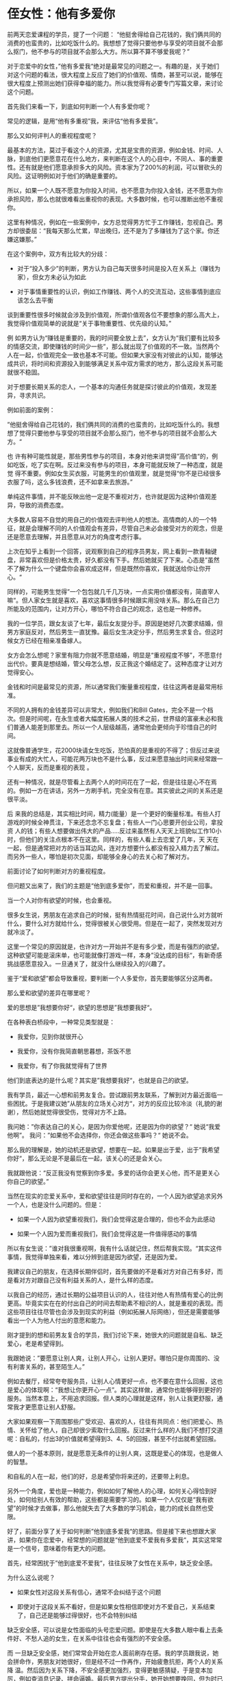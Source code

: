 * 侄女性：他有多爱你
前两天恋爱课程的学员，提了一个问题：
“他挺舍得给自己花钱的，我们俩共同的消费的也蛮贵的，比如吃饭什么的。我想想了觉得只要他参与享受的项目就不会那么抠门，他不参与的项目就不会那么大方。所以算不算不够爱我呢？”

对于恋爱中的女性，”他有多爱我“绝对是最常见的问题之一。有趣的是，关于她们对这个问题的看法，很大程度上反应了她们的价值观、情商，甚至可以说，能够在很大程度上预测出她们获得幸福的能力。所以我觉得有必要专门写篇文章，来讨论这个问题。

首先我们来看一下，到底如何判断一个人有多爱你呢？

常见的逻辑，是用“他有多重视”我，来评估“他有多爱我”。

那么又如何评判人的重视程度呢？

最基本的方法，莫过于看这个人的资源，尤其是宝贵的资源，例如金钱、时间、人脉，到底他们更愿意花在什么地方，来判断在这个人的心目中，不同人、事的重要性。还有就是他们愿意承担多大的风险。资本家为了200%的利润，可以冒砍头的风险。这证明例如对于他们的确是重要的。

所以，如果一个人既不愿意为你投入时间，也不愿意为你投入金钱，还不愿意为你承担风险，那么也就很难看出重视你的表现。大多数时候，也可以推断出他不重视你。

这里有种情况，例如在一些案例中，女方总觉得男方忙于工作赚钱，忽视自己。男方却很委屈：“我每天那么忙累，早出晚归，还不是为了多赚钱为了这个家。你还嫌这嫌那。”

在这个案例中，双方有比较大的分歧：


        * 对于“投入多少”的判断，男方认为自己每天很多时间是投入在关系上（赚钱为家），但女方未必认为如此

        * 对于事情重要性的认识，例如工作赚钱、两个人的交流互动，这些事情到底应该怎么去平衡

谈到重要性很多时候就会涉及到价值观，所谓价值观各位不要想象的那么高大上，我觉得价值观简单的说就是“关于事物重要性、优先级的认知。”

例 如男方认为“赚钱是重要的，我的时间要全放上去”，女方认为“我们要有比较多的情感交流，即使赚钱的时间少一些”，那么就出现了价值观的不一致。当然两个 人在一起，价值观完全一致也基本不可能。但如果大家没有对彼此的认知，能够达成共识，将时间和资源投入到能够满足关系中双方需求的地方，那么这段关系可能 就很不稳固。

对于想要长期关系的恋人，一个基本的沟通任务就是探讨彼此的价值观，发现差异，寻求共识。

例如前面的案例：

”他挺舍得给自己花钱的，我们俩共同的消费的也蛮贵的，比如吃饭什么的。我想想了觉得只要他参与享受的项目就不会那么抠门，他不参与的项目就不会那么大方。“

也 许有种可能性就是，那些男性参与的项目，本身对他来讲觉得”高价值“的，例如吃饭，吃了实在啊。反过来没有参与的项目，本身可能就反映了一种态度，就是觉 得不重要。例如女生买衣服，可能男生的价值观里，就是觉得“你不是已经很多衣服了吗，这么多钱浪费，还不如拿来去旅游。”

单纯这件事情，并不能反映出他一定是不重视对方，也许就是因为这种价值观差异，导致的消费态度。

大多数人容易不自觉的用自己的价值观去评判他人的想法。高情商的人的一个特征，就是会理解不同的人价值观会有差异，尽管自己未必会接受对方的观念，但是还是愿意去理解，并且愿意从对方的角度考虑行事。

上次在知乎上看到一个回答，说观察到自己的程序员男友，网上看到一款青釉键盘，非常喜欢但是价格太贵，好久都没有下手。然后她就买了下来。心态是”虽然不了解为什么一个键盘你会喜欢成这样，但是既然你喜欢，我就送给你让你开心。“

同样的，可能男生觉得”一个包包就几千几万块，一点实用价值都没有，简直宰人嘛“。但人家女生就是喜欢，喜欢这事情很多时候跟实用没啥关系。那么在自己力所能及的范围内，让对方开心，哪怕不符合自己的观念，这也是一种修养。

我的一位学员，跟女友谈了七年，最后女友提分手。原因是她好几次要求结婚，但男方家庭反对，然后男生一直犹豫。最后女生决定分手，然后男生求复合。但这时候女方已经在相亲准备嫁人。

女方会怎么想呢？家里有阻力你就不愿意结婚，明显是“重视程度不够”，不愿意付出代价。要真是想结婚，管父母怎么想，反正我这个婚结定了。这种态度才让对方觉得安心。

金钱和时间是最常见的资源，所以通常我们衡量重视程度，往往这两者是最常用标准。

不同的人拥有的金钱差异可以非常大，例如我们和Bill Gates，完全不是一个档次。但是时间呢，在永生或者大幅度拓展人类的技术之前，世界级的富豪未必和我们普通人能差到那里去。所以一个人层级越高，通常他会更倾向于珍惜自己的时间。

这就像普通学生，花2000块请女生吃饭，恐怕真的是重视的不得了；但反过来说事业有成的大忙人，可能花两万块也不是什么事，反过来愿意抽出时间来经常跟一个人聊天，反而是重视的表现 。

还有一种情况，就是尽管看上去两个人的时间花在了一起，但是往往是心不在焉的。例如一方在讲话，另外一方刷手机，完全没有在意。其实彼此之间的关系还是很平淡。

后 来我的总结是，其实相比时间，精力(能量）是一个更好的衡量标准。有些人打游戏的时候全神贯注，下来还念念不忘复盘；有些人一门心思要开创业公司，拿投资 人的钱；有些人想要做出伟大的产品.....反过来虽然有人天天上班貌似工作10小时，但他们的关注点根本不在这里。同样的，有些人看上去恋爱了几年，天 天在一起，但是通常把对方的话当耳边风，连对方想要什么都没有投入精力去了解过。而另外一些人，哪怕是初次见面，却能够全身心的去关心和了解对方。

前面讨论了如何判断对方的重视程度。

但问题又出来了，我们的主题是“他到底多爱你”，而爱和重视，并不是一回事。

当一个人对你有欲望的时候，也会重视。

很多女生说，男朋友在追求自己的时候，挺有热情挺花时间，自己说什么对方就听什么，要什么对方就给什么，觉得很被关心很受用。但是在一起了，突然发现对方就冷淡了。

这里一个常见的原因就是，也许对方一开始并不是有多少爱，而是有强烈的欲望。这种欲望可能是滚床单，也可能就像打游戏一样，本身”没达成的目标“，有新奇感挑战感愿意投入。一旦通关了，就没什么继续投入的兴趣了。

鉴于“爱和欲望”都会导致重视，要判断一个人多爱你，首先要能够区分这两者。

那么爱和欲望的差异在哪里呢？

爱的思想是”我想要你好“，欲望的思想是”我想要我好“。

在各种表白桥段中，一种常见类型就是：


        * 我爱你，见到你就很开心

        * 我爱你，没有你我简直朝思暮想，茶饭不思

        * 我爱你，有了你我就觉得有了世界

他们到底表达的是什么呢？其实是”我想要我好“，也就是自己的欲望。

我有学员，最近一心想和前男友复合。尝试跟前男友联系，了解到对方最近面临一些困扰。于是我建议她”从朋友的立场关心对方“，对方的反应比较冷淡（礼貌的谢谢），然后她就觉得很受伤，觉得对方不上路。

我问她：”你表达自己的关心，是因为你爱他呢，还是因为你的欲望？“
她说“我爱他啊”。
我问：”如果他不会选择你，你还会做这些事吗？“
她说不会。

那么我的理解是，她的动机还是欲望，想要在一起。如果是出于爱，出于”我希望你好“，那么无论是不是最后在一起，该关心的还是会关心。

我就跟他说：“反正我没有觉察到你多爱。多爱的话你会更关心他，而不是更关心你自己的欲望。”

当然在现实的恋爱关系中，爱和欲望往往是同时存在的，一个人因为欲望追求另外一个人，也是没什么问题的。但是：


        * 如果一个人因为欲望重视我们，我们会觉得这是合理的，但也不会为此感动

        * 如果一个人因为爱而重视我们，我们会觉得这是一件值得感动的事情

所以有女生说：”谁对我很重视啊，我有什么话就记住，然后帮我实现。“其实这件事情，我觉得单独来看，难以分辨到底是因为欲望，还是因为爱。

我建议自己的朋友，在选择长期伴侣时，首先要做的不是看对方对自己有多好，而是看对方对跟自己没有利益关系的人，是什么样的态度。

以我自己的经历，通过长期的公益项目认识的人，往往对他人有热情有爱心的比例更高。毕竟实实在在的付出自己的时间去帮助素不相识的人，就是重视的表现。而这些项目往往尽管也会涉及到现实的利益（例如拓展人际网络），但还是需要能够看出一个人为他人付出的意愿和能力。

刚才提到的想和前男友复合的学员，我们讨论下来，她很大的问题就是自私、缺乏爱心，老是希望得到。

我跟她说：”要愿意让别人爽，让别人开心，让别人更好。哪怕只是你周围的、没有利害关系的，甚至陌生人。”

例如去餐厅，经常夸夸服务员，让别人心情更好一点，也不要在意什么回报，这也是爱心的体现啊：“我想让你更开心一点”。其实这样做，通常你也能够得到更好的服务。当然本意上，不用追求回报。但人类的心理就是这样，别人让我更舒服，通常我才更愿意让别人舒服。

大家如果观察一下周围那些广受欢迎、喜欢的人，往往有共同点：他们把爱心、热情、关怀给了他人，自己却很少索取什么回报。反过来什么样的人我们不想打交道呢：自私的，付出3的价值就希望得到3、4、5的回报，甚至不付出就希望回报。

做人的一个基本原则，就是愿意无条件的让别人爽，这既是爱心的体现，也是做人的智慧。

和自私的人在一起，他们的好，总是希望你将来还的，还要带上利息。

另外一个角度，爱也是一种能力，例如如何了解他人的心理，如何关心得恰到好处，如何给别人有效的帮助，这些都是需要学习的。如果一个人仅仅是“我有欲望”的时候才去做事，那么他就失去了大多数的学习机会，能力的成长自然也受限。

好了，前面分享了关于如何判断”他到底多爱我“的思路。但是接下来也想跟大家讲，如果你在恋爱中，经常想的问题就是“他到底爱不爱我有多爱我“，其实这常常是一个信号，意味着你有更大的问题。

首先，经常困扰于”他到底爱不爱我“，往往反映了女性在关系中，缺乏安全感。

为什么这么说呢？


        * 如果女性对这段关系有信心，通常不会纠结于这个问题

        * 即使对于这段关系不看好，但是如果女性相信即使对方不爱自己，关系结束了，自己还是能够过得很好，也不会特别纠结

缺乏安全感，可以说是女性面临的头号恋爱问题。即使是在大多数人眼中看上去条件好、不愁人追的女生，在关系中往往也会有强烈的不安全感。

而 一旦缺乏安全感，她们常常会开始在恋人面前刷存在感。我的学员跟我说，她会拼命作，男朋友对她很好，但是经不过一作再作，开始疲惫抗拒，两个人的关系降 温。然后因为关系下降，不安全感更加强烈，变得更敏感猜疑，于是变本加厉，例如查消息记录、拼命逼婚。最后男方提出分手，她开始想要挽回，但为时已晚。

在 传统观念里，女性常常期待男性给自己带来安全感。但任何事情都是要付出代价的，如果你连基本的需求（安全感是基本需求）都要依赖于男性，那么独立也就无从 谈起。Freedom is not free, it's expensive. 归根结底，树立安全感应该是一个人自己的责任。

那么到底如何树立安全感呢？

首先你需要了解的是，缺乏安全感的根源，在于缺乏对自己的掌控，只能依赖他人。

在《高效能人士的7个习惯》中，作者指出一个人的成熟，分为三个阶段：

Level 1：依赖

在依赖阶段，一个人的思维以“你”为核心：你照顾我，为我的成败得失负责。

小孩就是在典型的依赖阶段，没有完整的法律权利，要有监护人通常是父母来照顾。出了问题，法律上也更多是强调监护人的责任。

依赖这件事情也表现在几个层面。

首先是人身层面上的依赖。例如小孩自己不能随意走动，要有父母或者其他人的监护。

在古代，女性和小孩一样，也是没有对自己人身的自主权的。在家从父，出家从夫。到了今天，法律上女性有了完整的人身自由，但现实中，在很多经济落后思想落后的地方，女性的人身自由，依然是难以得到充分保障的。

前几个月热议的山村最美女教师案例，就是一个极端情况的代表。被拐卖，没有人身的自由，而且周围的人甚至父母并不觉得“人身自由”是一个原则性的问题。尽管极端，但是以中国之大，很多地方的经济、思想依然可以说停留在古代，这种违法犯罪、限制人身自由的情况绝对不是个案。

当然更多的时候，并没有强制的外力限制人身自由，但是旧思想依然在中国有浓厚的基础。例如还是有不少人认为家庭暴力不是大问题，"老公教训一下老婆算什么呢"，默认男性对于女性身体的处置权。

在 这样一种环境中，对于女性在婚姻和家庭中的定位，通常是工具导向的：性工具、生育工具、养育工具、其它劳动工具。在经济超级落后例如很多偏远山区，这种思 想会赤裸裸的表达出来。而在其它地方，没有那么极端，女性有更多的自由度，但是“女性就是要相夫教子”这个中心思想，在今天恐怕依然是主流的婚姻观。衡量 女人的关键标准就是嫁的好不好、生了什么娃、娃养的怎么样。

第二个是经济上的依赖。

鲁迅在《挪拉出走之后》中谈到，一个新式的女子走出家庭，最后有两条路：堕落进了妓院，或者回到家庭。原因在于她们没有经济上的独立，因此即使看上去有了人身的选择，最后还是走回了老路。

Freedom is not free. 相反，自由常常是昂贵的。

郜老师这件事情，换个角度，假设她有经济能力在诸如北上广之类的地方过的很好，恐怕她对自己的事情的看法，又是另外的情况。而作为山区教师，吃财政的饭，讲话和做事自然也有很多限制。

所 以男女平权这件事情，发生的土壤往往是在文明程度高、经济发达、女性容易实现经济独立的地方产生。例如国内北上广，白领阶层的男女之间，大家的收入常常在 一个量级，你买得起的我也买的起，我买不起的常常你也买不起，谁怕谁呀。在这种情况下，女性择偶会更多的考虑自己的情感、价值观等精神层面的内容。

第三个是情感上的依赖。

前几天在知乎上看到一个问题：“三年的爱情分手了，他不爱了，而我该怎么办？怎么走出来？”

提问者的描述是：

" 跟男朋友是高中的同桌，在一起三年了去年十二月第一次听他说他不爱我了要分手，难过的要死。结果他后悔了三天后又回来找我，我马上就原谅他了，因为我真的 爱啊。但是从今年一月到四月无数次的分分合合。直到前几天他说他真的爱不上了，不要再逼他了。我心里也明白回不去了，可是就是很痛苦放不下，夜夜失眠也不 怎么想吃东西，可是还是忍不住每天联系他，然后听他说了各种狠话，这张嘴我听过极致的情话和对未来所有关于我的计划，如今却句句话刺在我心里，我甚至求他 再试一次不要分手，已经赌上了自尊。可是他的态度这次特别强硬。而我总抱着幻想觉得他还会回头，也总抱着回忆，夜夜失眠，爱情的最后，我成了自己最讨厌的 那种女孩，纠缠不清，没有自我，被人耻笑，可是三年啊，我要怎么抽离啊"

没有对方就不知道怎么过了，这是一种强烈的依赖。

在 言情小说、电视剧中，浪漫的爱情常常是一种“拯救式”的。灰姑娘跳了个舞丢了只鞋，然后王子就找上门来，从此两个人过上了幸福的生活。公主被陷害了沉睡 100年然后王子过来一吻，从此两个人过上了幸福的生活。女主人公长相平凡脾气暴躁但就是有集天下男性优点于一身的人瞎了眼拼命的倒追，然后…又是过上了 幸福的生活。

受到各种思潮潜移默化的影响，诸多女性的爱情观，依然是非常的被动，潜意识里常常期望有一个真命天子，带给自己幸福。却忘记了这是属于自己的责任。

但就像张学友的《情书》唱的：等待着别人给幸福的人，往往过的都不怎么幸福。

Level 2：独立

在依赖阶段，一个人的思维以“你”为核心：你照顾我，为我的成败得失负责。而在独立阶段，一个人的核心思维是“我”：我对自己负责，我有权选择。

一个人什么时候会进入独立的阶段呢？以我的观察，很多很多人一生，从思想上都没有走进这个阶段。

例如中国的父母，在催小孩结婚的时候经常用诸如“你都没结婚爸妈怎么开心得起来”之类的话。但这种语言本身就表明了他们的依赖性：一个人的快乐是自己的责任，而不应该是一定要别人做什么。

需要说明的是，很多人对独立的理解是选择的自主权“想做什么就做什么”，但却忽略了权利的另一面是责任：承担起属于自己的责任。

我认识一位女生，她和男朋友关系不好，觉得男朋友不懂她。例如选的餐厅不是自己喜欢的，讲话的对方不懂自己的言外之意。

因为她抱怨了几次，我就跟她说：“你可以跟他沟通啊，让他知道你的想法”。 她说：“为什么，爱我就应该要懂我啊”。

问题在于，人家现在也许的确不懂你。那怎么办呢？

她觉得“懂我就应该是你的事情，不是我的事情”。所以今天即使你不懂我，我不开心，我也不会去主动的改善状况，让我们的关系变得更好。

在糟糕的恋爱和婚姻关系里，很常见的一种情况就是双方或者至少有一方，遇到事情习惯性地会指责对方，觉得是对方的问题，但是“我没有错啊，我没有责任啊”。这种人常常停留在依赖的阶段，心理上没有断奶。进入关系中也容易问题不断。

Level 3：互赖

回顾前面的内容：在依赖阶段，一个人的思维以“你”为核心：你照顾我，为我的成败得失负责。而在独立阶段，一个人的核心思维是“我”：我对自己负责，我有权选择。

但人的成长，还有第三阶段：互赖。

互赖的核心是“我们”：我们共享目标；我们一起合作；我们深入沟通；我们融合彼此的智慧与能力，实现1+1>2的效果。

在《高效能人士的7个习惯》中说：


        * 依赖期的人，靠别人来实现愿望

        * 独立期的人，靠自己来实现愿望

        * 互赖期的人，群策群力实现最高成就

需要说明的是，互赖的基础是独立。就像打游戏组团，每个人都有出色的技能，自己也能玩的很开心。那么大家一起打怪才有基础。对于婚姻关系也是如此，一个人能够自立，自己也能够快乐幸福，懂得尊重他人的空间和独立，愿意承担责任，这样结成的联盟才容易碰撞出更大的火花。

在这个层次的人，除了本身的独立技能，在团队合作、沟通、人际关系这些方面的科技树会比较发达。

总结一下这3个层次：


        * Level 1：依赖

        * Level 2：独立

        * Level 3：互赖

各位可以注意的是，大多数人之所以缺乏安全感，是因为他们还在依赖阶段，无法独立掌握自己的情感、经济、命运。

但是很多在Level 1的女性，她们解决问题的中心思想，不是升级自己，成为一个独立的人。而是指望靠婚恋关系来解决自己缺失的部分：


        * 心情不好了，要找个男朋友哄我开心

        * 房价太贵买不起，找个老公

        * 工作不顺利，找个男人

她们简直把”找个男人“当成了解决自己问题的万能武器。先不说这种心态本身就让高质量的男性远离，即使遇到了，充满不安全感也是正常的事情。谁叫你人生中最大的姐问题，一定要依赖别人呢。

所以各位女性，在困扰于”他到底爱我吗有多爱我“这个问题的时候，请你首先评估一下自己，目前处在成长的哪个阶段？如果是阶段1，最大的问题并不是你眼前的男人，而是你自己的心态与能力。

理解了这三个层次，一个有趣的事情，是关于婚恋关系中的组合。

通常来讲，我们容易吸引到同一层次的人，所以我们先看看同层组合：

依赖-依赖：

典型的问题组合。双方都希望对方来解决问题，认为自己没有责任。在这样的婚恋关系中，尝尝伴随着频繁的争吵。既然对方没做好，指责当然是正确的事情了。

尽管双方都认为对方不好，但很多时候这种关系并不会解体，因为常常人们没有更好的选择，或者有不得已的因素，例如性、小孩、经济。

独立-独立：

低温关系，松散联合。在这样的关系里，大多数时候是各管各的，缺乏深入的沟通与合作。如果因为一些事情需要合作或者妥协，可能会出现比较大的争执。

互赖-互赖：

这样的组合容易产生高质量的关系，双方能够独立的做好自己，也理解合作、关系的重要性，愿意从对方的角度去考虑问题，达成双赢的结果。

这种组合的婚恋关系，常常是温暖、热情、快乐的。抗风险能力也更强。

那么不同层次的会不会组合到一起呢？

当 然有，但是，通常只会是“依赖-独立”、“独立-互赖”这两种情况，也就是双方差一个层级。而“依赖-互赖”这种组合，以我自己的经历，从来没有看到过比 较长期存在的。大概是一个人如果本身独立性强，又是非常好的team player，这样的人对于伙伴的要求也会非常高，对于不愿意承担自己的责任更谈不上作出出色的配合的人，很难容忍。

有句歌词叫做“我只有不停的要，要到你想逃”。在“依赖-独立”组合的关系中，独立型的人要处理一个很大的麻烦：就是管理对方的依赖性，避免成为对方的保姆，给自己争取到足够的空间。最重要么双方在某条线上达成均衡，要么走向散伙。

对于考虑长期严肃关系的女性，在思考“他有多爱我”这个问题之前，我觉得更重要的问题是“他在什么成熟度的层次上？”


        * 在依赖阶段的人，他们会让你代替他们去完成他们该做的事情，承担他们该承担的责任。心理上没断奶，还是个小孩。

        * 在独立阶段的人，还没有学会“有效沟通、团队合作”。

以我的经验，有这么三个看法：


        * 一个人是可以实现升级的，从依赖到独立、从独立到互赖（恋爱沟通课的目的也是旨在帮助大家的升级）

        * 大多数人一生中都没能实现从依赖到独立的完整升级，也就是整体停留在依赖阶段

        * 如果一个人自己不愿意改变，那么在一段关系中大多数人也没有能力推动他们升级

这意味着，在多数情况下，一个20多岁心理上还是处于依赖阶段的人，最大的可能是一生都处于这个阶段。

依赖阶段的人，最大的问题莫过于他们老是指望别人解决问题，很少想过提高自己，或者浅尝辄止。这种心态很要命，而且难以教育。而独立阶段的人通常给予他们自愿和帮助，进化到第三等级容易很多。

写到这里各位应该可以自然得出答案：最好是选择在“互赖”层次的伴侣，这样长期关系成功的可能性大很多。没错，当然要做到这一点，最好的就是女性自己也首先升级。毕竟就像查理芒格说的：要得到一件事物的最好办法，就是让自己配得上它。

当你在第三层次的时候，你会发现“他到底多爱我”这个问题，其实并没有那么重要了。

首先，按照吸引法则，通常你能够吸引到“互赖”层次的人。而这个层次的人，通常来讲他们有足够的资源和高质量选择，也知道自己想要什么。所以这样的人在关系中反而会更真实，做自己就好了，没有多少欺骗的必要性。

第二，在这个层次你会有更高的见识去认识不同的人，因此判断的准确性会高很多。

第三，你已经能够掌控好自己的情绪、经济、思想，也善于跟不同的人建立温暖、热情、亲密的关系。那么即使这个男人不那么爱你，你也不会觉得世界就塌下来了。

第四点，其实也是我觉得最重要的一点。鉴于这一点需要花比较多的篇幅解释，我放在了最后。

一个人的成熟，价值观的升级是超级重要的一块。

在价值观中，财富观是一个基本的组成部分。

什么是财富呢？简单的说，财富就是人们需要的东西。它又可以分为物质财富和精神财富。

例如手机，我们需要手机来和其它人沟通，这是一种物质财富；
莫扎特的音乐、金庸的小说、郭德纲的相声、牛顿运动定律、圣经，这些艺术、科学、宗教上的东西，是精神财富。

我们的生存和发展，是需要财富的。我们要吃饭、要听音乐、要学习知识......

很多人说需要钱，其实本质上我们需要的不是金钱，而是财富。

举个例子，如果你在撒哈拉沙漠里，荒无人烟。你身上有10亿美金，可能毫无用处。你现在需要的是水、食物、手机、骆驼或者其它交通工具。

金钱只是财富的中介物。

既然我们都需要财富，那么到底如何获得财富，这里面就有两种价值观了：创造财富 vs 分配财富。

先举个工作上的例子，假设你做销售。

你是想通过创造财富来赢得订单，还是通过分配财富赢得订单？这个决策会影响你的整个人生。

价格折扣是一种财富分配（在公司和客户间的分配）、回扣是一种财富分配（在公司、客户公司和受贿者之间的分配）。无论客户是否真正需要你的产品，都要强力推销是一种财富分配（客户的钱流到你们的钱包）。

大多数销售的失败是自然的结果，因为他们的技能几乎全是关于财富分配的（价格折扣、回扣、强力推销），不少客户待见很正常，不会做蛋糕就像分蛋糕的人多了去了，为什么就要选择你呢。

如果你通过给回扣、拼命打价格战赢得了订单，长远来看很可能是一件坏事。他让你忽略了更重要的事情：为客户创造价值，通过把蛋糕做大来得到更大的利益。

有趣的是，很多销售喜欢说“价格没有优惠怎么卖的出去呢？”，事实上这里面常常有情况就是，他们进入了“降价=>成交=>降价"的循环，精力完全没有放到客户价值创造上，所以最后他们说的的确是对的，因为没有任何的附加值，只能靠降价来吸引客户。

如果你是以”分配财富“为导向的，通常你会觉得赚到钱就可以啦，至于是怎么来的不是大问题；而如果你是“创造财富”导向的人，你会关注“我为客户社会创造了多少价值”，然后才是你的回报。

前 几年，很多人选择工作，喜欢选择公务员、教师等等，并不是因为他们觉得能够为社会创造多少价值，而是觉得”待遇好福利好有保障“，本质上就是冲着”财富分 配“去的。这种想法其实是愚蠢的，道理也很简单，从长期来看，整体来说，一个人如果没有价值创造能力，在社会上也很难得到高回报。在20岁的时候就关注” 我能得到多少“，完全是看错了点。

反过来，我们看互联网时代的顶级公司，往往他们成功的典型路径，是先为社会创造巨大的财富，然后获取回报。

例 如Google，Google的问世带来了人类获取信息和知识的革命，真的是做到了”信息随手可得“。但Google并没有收我们大多数人的钱，却已经为 整个人类社会创造了巨大的价值。然后才找到了它的商业模式。同样的大家可以看腾讯，对于我们大多数人而言，简直就是活雷锋嘛，让我们方便的跟家人、朋友、 同事交流，却不收一分钱。他们的回报，是建立在为社会创造巨大财富基础上的。

所以保罗·格雷汉姆，硅谷知名风险投资家，说一流的创业公司，一开始看起来很像是做公益。

我们之所以推崇创新型的公司，道理也很简单，建立在”为社会创造价值“基础上的企业，才能够推动社会进步，达成企业和社会的双赢。反过来如果每家公司、每个人都只是分配财富，那么人类社会也就完蛋了。

各位这里有没有意识到，前面的案例其实可以映射到恋爱领域。某种程度上，当我们想找恋爱对象的时候，也是销售和创业过程，我们要把自己给卖出去。

那么这里问题就来了。如果你看一下大多数女性对爱情的期望，常见的就是”我要找到一个好男人，他会疼我、爱我，哄我开心，照顾我一辈子。“

这就是典型的”分配财富“导向，消费一个”好男人“的爱。本质上，这跟找个男人，消费他的钱没什么大差异。

很 多时候，女性之所以关注”他到底多爱我“，其实就是在判断”我能从他这里得到多少回报“。这个问题当然可以关注，但是如果没有前面”我为他人创造了多少价 值“，这就像大多数公司和销售，老是关注”我能从客户身上赚多少钱“，收效甚微，因为”对方凭什么买单或者付高价呢“？

那些有吸引 力的人，往往是”创造财富“型的，他们带给我们的，可能是很多很多的爱、可能是很多很多的乐趣、可能是很多很多的鼓舞、可能是很多很多的实际利益。而且往 往他们是以接近于”公益“的方式做事情，很少要求回报。最简单的美女之所以受欢迎，本质上她们也是在做公益：提供观赏价值，显然这是很多人需要的。

所以与其操心”他到底有多爱我“，还不如操心下面一些问题：


        * 你能够带给别人很多乐趣吗

        * 你能够鼓舞激励他人吗

        * 你是一个非常好的听众吗？你愿意并且能够理解他人的内心世界吗？

        * 你有欣赏的眼光、会经常发现别人的优点，并且加以赞赏，让对方觉得备受认可飘飘然吗？

        * 你善于发现别人的困境

        * 你是否经常帮助他人取得成功、实现他们的目标和梦想

        * 你是多少人的坚定支持者、拉拉队员、后勤保障

总结一下问题就是：因为你的存在，这个世界变得更好了吗？你周围的人、甚至陌生的人他们的工作和生活更好了吗？然后才是你的恋人，因为你的存在他的人生变得更好了吗有多好？

如果其他人因为你的存在变得更好了，通常他们更容易选择你，无论是朋友关系、同事关系、客户关系还是恋爱关系。或者如果你觉得现在的恋人没法给你对等的价值，换一个也容易。很多人的问题就是“没得选”，没得选的根源还是自己缺乏价值。

不 要过于在意别人给了你多少爱，而是关注于为这个世界创造更多的关爱和乐趣。听上去像是宗教信仰，但其实也是人际关系的智慧。具体到恋爱关系，如果你喜欢一 个人，我觉得”他有多爱我“是不重要的，重要的是”我去爱他”。爱的行为更容易得到爱的回馈。当然你没法保证每次都会生效，但概率上来讲，一直这样做自然 会有结果。

另外，无条件的爱，其实做这件事情本身就是回报。“我爱你所以我愿意为你做这些事情，无论未来发生什么，我觉得都是值得 的”。当你有这样的心态，不再去计较对方给你的回报，整个人生会幸福很多。毕竟，幸福的关键在于关注那些你能掌控的（我能做什么、我如何变得更好），而不 要太在意你不能控制的（对方会多爱你）。

如果你的信仰是“终有一天我会等到一个好男人，他会爱我、照顾我、哄我开心、养我、给我安全感，陪伴我一生一世”，恕我直言，恐怕你的人生很难幸福，因为你把希望寄托在没法掌控的事情上，而且因为你只是在索取价值，很难得到他人和社会的支持。

但如果你的信仰是“人生的意义不仅仅是满足自己的欲望，也是为社会创造价值。我要去带给人们很多的爱、很多的乐趣，让他们因为我的存在变得更美好，创造这些价值的过程也是意义所在”。那么恭喜你，你踩准了赢得人心的方向。在这个方向走下去，会是全新的未来。

好了，写到这里，如果各位还是希望“分配到一个好男人，让他来爱我”，接下来的内容，也就不用读下去了，等待上天安排吧。但是如果你希望带给别人更多的价值，那么这里有很多很多问题，例如：


        * 如何管理好自己的情绪

        * 如何深入他人的内心世界，洞察他人的心理

        * 如何让与他人的互动变得有趣

        * 如何欣赏赞美激励他人

        * 如何帮助他人取得更大的成功

        * 如何关心他人，以对方想要的贴心的方式

        * 如何在面临冲突时有效处理

        * 如何既成就他人，又保持自我

        * 如何创造强烈的诱惑，引导别人主动选择你

人际关系可以说是影响人的最重要的能力之一，但是大多数人从来没有得到过专业的训练。

这是恋爱沟通课创建的动机：帮助人们成为聪明、热情、有趣、有爱的人，拥有无论是对同性还是异性的吸引力，为独立和幸福打下关系基础。如果以前各位困扰不知道“怎么做”的问题，那么今天这门课程已经给了提供了学习的机会。

但是我也可以坦率的说，今天本文读到这里的人，大多数会觉得我讲的东西是有道理的，但也不会真正去改变。毕竟提升自己，是需要花钱、花时间、花精力的，而期待他人，什么都不做想想就好了。是啊，说不定2块钱就中500万了呢？

其实就是本文前面讲的道理，你重视什么，要看你愿意花多少时间、金钱和心力。所以各位真正想成为更好的自己，持续创造出乐趣和幸福吗？我也不知道，你的选择会给你答案。
